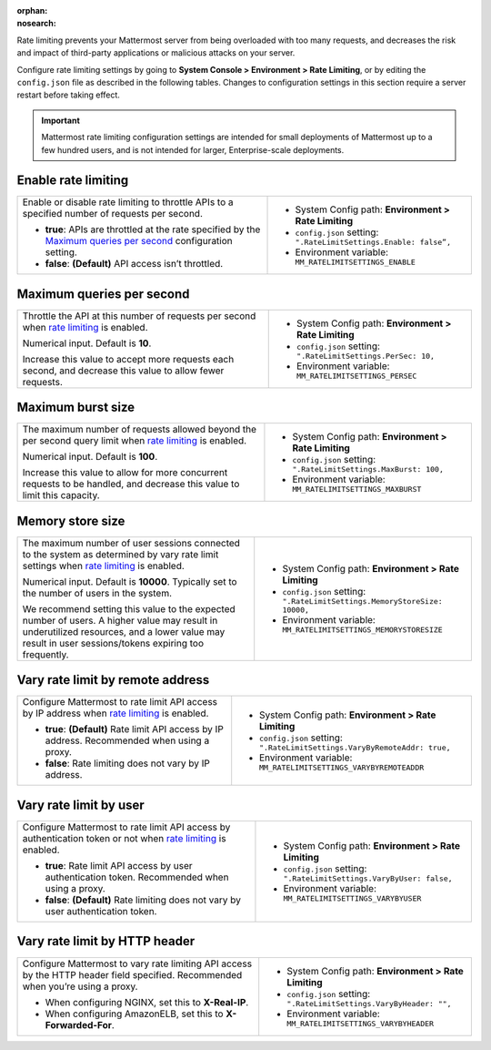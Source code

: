 :orphan:
:nosearch:

Rate limiting prevents your Mattermost server from being overloaded with too many requests, and decreases the risk and impact of third-party applications or malicious attacks on your server. 

Configure rate limiting settings by going to **System Console > Environment > Rate Limiting**, or by editing the ``config.json`` file as described in the following tables. Changes to configuration settings in this section require a server restart before taking effect.

.. important::

  Mattermost rate limiting configuration settings are intended for small deployments of Mattermost up to a few hundred users, and is not intended for larger, Enterprise-scale deployments.

.. config:setting:: enable-rate-limiting
  :displayname: Enable rate limiting (Rate Limiting)
  :systemconsole: Environment > Rate Limiting
  :configjson: .RateLimitSettings.Enable
  :environment: MM_RATELIMITSETTINGS_ENABLE

  - **true**: APIs are throttled at the rate specified by the `Maximum queries per second <#maximum-queries-per-second>`__ configuration setting.
  - **false**: **(Default)** API access isn’t throttled.

Enable rate limiting
~~~~~~~~~~~~~~~~~~~~

.. raw:: html

 <p class="mm-label-note">Also available in legacy Mattermost Enterprise Edition E10 or E20</p>

+----------------------------------------------------------------+--------------------------------------------------------------------------+
| Enable or disable rate limiting to throttle APIs to a          | - System Config path: **Environment > Rate Limiting**                    |
| specified number of requests per second.                       | - ``config.json`` setting: ``".RateLimitSettings.Enable: false”,``       |
|                                                                | - Environment variable: ``MM_RATELIMITSETTINGS_ENABLE``                  |
| - **true**: APIs are throttled at the rate specified by the    |                                                                          |
|   `Maximum queries per second <#maximum-queries-per-second>`__ |                                                                          |
|   configuration setting.                                       |                                                                          |
| - **false**: **(Default)** API access isn’t throttled.         |                                                                          |
+----------------------------------------------------------------+--------------------------------------------------------------------------+

.. config:setting:: maximum-queries-per-second
  :displayname: Maximum queries per second (Rate Limiting)
  :systemconsole: Environment > Rate Limiting
  :configjson: .RateLimitSettings.PerSec
  :environment: MM_RATELIMITSETTINGS_PERSEC
  :description: Throttle the API at this number of requests per second when `rate limiting <#enable-rate-limiting>`__ is enabled. Default is **10** requests per second.

Maximum queries per second
~~~~~~~~~~~~~~~~~~~~~~~~~~

.. raw:: html

 <p class="mm-label-note">Also available in legacy Mattermost Enterprise Edition E10 or E20</p>

+---------------------------------------------------------------+--------------------------------------------------------------------------+
| Throttle the API at this number of requests per second when   | - System Config path: **Environment > Rate Limiting**                    |
| `rate limiting <#enable-rate-limiting>`__ is enabled.         | - ``config.json`` setting: ``".RateLimitSettings.PerSec: 10,``           |
|                                                               | - Environment variable: ``MM_RATELIMITSETTINGS_PERSEC``                  |
| Numerical input. Default is **10**.                           |                                                                          |
|                                                               |                                                                          |
| Increase this value to accept more requests each second, and  |                                                                          |
| decrease this value to allow fewer requests.                  |                                                                          |
|                                                               |                                                                          |
+---------------------------------------------------------------+--------------------------------------------------------------------------+

.. config:setting:: maximum-burst-size
  :displayname: Maximum burst size (Rate Limiting)
  :systemconsole: Environment > Rate Limiting
  :configjson: .RateLimitSettings.MaxBurst
  :environment: MM_RATELIMITSETTINGS_MAXBURST
  :description: The maximum number of requests allowed beyond the per second query limit when `rate limiting <#enable-rate-limiting>`__ is enabled. Default is **100** requests.


Maximum burst size
~~~~~~~~~~~~~~~~~~

.. raw:: html

 <p class="mm-label-note">Also available in legacy Mattermost Enterprise Edition E10 or E20</p>

+-----------------------------------------------------------------+--------------------------------------------------------------------------+
| The maximum number of requests allowed beyond the per second    | - System Config path: **Environment > Rate Limiting**                    |
| query limit when `rate limiting <#enable-rate-limiting>`__      | - ``config.json`` setting: ``".RateLimitSettings.MaxBurst: 100,``        |
| is enabled.                                                     | - Environment variable: ``MM_RATELIMITSETTINGS_MAXBURST``                |
|                                                                 |                                                                          |
| Numerical input. Default is **100**.                            |                                                                          |
|                                                                 |                                                                          |
| Increase this value to allow for more concurrent requests to be |                                                                          |
| handled, and decrease this value to limit this capacity.        |                                                                          |
|                                                                 |                                                                          |
+-----------------------------------------------------------------+--------------------------------------------------------------------------+

.. config:setting:: memory-store-size
  :displayname: Memory store size (Rate Limiting)
  :systemconsole: Environment > Rate Limiting
  :configjson: .RateLimitSettings.MemoryStoreSize
  :environment: MM_RATELIMITSETTINGS_MEMORYSTORESIZE
  :description: The maximum number of user sessions connected to the system as determined by vary rate limit settings when `rate limiting <#enable-rate-limiting>`__ is enabled. Default is **10000** sessions.


Memory store size
~~~~~~~~~~~~~~~~~

.. raw:: html

 <p class="mm-label-note">Also available in legacy Mattermost Enterprise Edition E10 or E20</p>

+-----------------------------------------------------------------+----------------------------------------------------------------------------+
| The maximum number of user sessions connected to the system as  | - System Config path: **Environment > Rate Limiting**                      |
| determined by vary rate limit settings when                     | - ``config.json`` setting: ``".RateLimitSettings.MemoryStoreSize: 10000,`` |
| `rate limiting <#enable-rate-limiting>`__ is enabled.           | - Environment variable: ``MM_RATELIMITSETTINGS_MEMORYSTORESIZE``           |
|                                                                 |                                                                            |
| Numerical input. Default is **10000**. Typically set to the     |                                                                            |
| number of users in the system.                                  |                                                                            |
|                                                                 |                                                                            |
| We recommend setting this value to the expected number of       |                                                                            |
| users. A higher value may result in underutilized resources,    |                                                                            |
| and a lower value may result in user sessions/tokens expiring   |                                                                            |
| too frequently.                                                 |                                                                            |
+-----------------------------------------------------------------+----------------------------------------------------------------------------+

.. config:setting:: vary-rate-limit-by-remote-address
  :displayname: Vary rate limit by remote address (Rate Limiting)
  :systemconsole: Environment > Rate Limiting
  :configjson: .RateLimitSettings.VaryByRemoteAddr
  :environment: MM_RATELIMITSETTINGS_VARYBYREMOTEADDR

  - **true**: **(Default)** Rate limit API access by IP address. Recommended when using a proxy.
  - **false**: Rate limiting does not vary by IP address.


Vary rate limit by remote address
~~~~~~~~~~~~~~~~~~~~~~~~~~~~~~~~~

.. raw:: html

 <p class="mm-label-note">Also available in legacy Mattermost Enterprise Edition E10 or E20</p>

+-----------------------------------------------------------------+----------------------------------------------------------------------------+
| Configure Mattermost to rate limit API access by IP address     | - System Config path: **Environment > Rate Limiting**                      |
| when `rate limiting <#enable-rate-limiting>`__ is enabled.      | - ``config.json`` setting: ``".RateLimitSettings.VaryByRemoteAddr: true,`` |
|                                                                 | - Environment variable: ``MM_RATELIMITSETTINGS_VARYBYREMOTEADDR``          |
| - **true**: **(Default)** Rate limit API access by IP address.  |                                                                            |
|   Recommended when using a proxy.                               |                                                                            |
| - **false**: Rate limiting does not vary by IP address.         |                                                                            |
+-----------------------------------------------------------------+----------------------------------------------------------------------------+

.. config:setting:: vary-rate-limit-by-user
  :displayname: Vary rate limit by user (Rate Limiting)
  :systemconsole: Environment > Rate Limiting
  :configjson: .RateLimitSettings.VaryByUser
  :environment: MM_RATELIMITSETTINGS_VARYBYUSER

  - **true**: Rate limit API access by user authentication token. Recommended when using a proxy.
  - **false**: **(Default)** Rate limiting does not vary by user authentication token.

Vary rate limit by user
~~~~~~~~~~~~~~~~~~~~~~~

.. raw:: html

 <p class="mm-label-note">Also available in legacy Mattermost Enterprise Edition E10 or E20</p>

+-----------------------------------------------------------------+----------------------------------------------------------------------------+
| Configure Mattermost to rate limit API access by authentication | - System Config path: **Environment > Rate Limiting**                      |
| token or not when `rate limiting <#enable-rate-limiting>`__     | - ``config.json`` setting: ``".RateLimitSettings.VaryByUser: false,``      |
| is enabled.                                                     | - Environment variable: ``MM_RATELIMITSETTINGS_VARYBYUSER``                |
|                                                                 |                                                                            |
| - **true**: Rate limit API access by user authentication token. |                                                                            |
|   Recommended when using a proxy.                               |                                                                            |
| - **false**: **(Default)** Rate limiting does not vary by user  |                                                                            |
|   authentication token.                                         |                                                                            |
+-----------------------------------------------------------------+----------------------------------------------------------------------------+

.. config:setting:: vary-rate-limit-by-http-header
  :displayname: Vary rate limit by HTTP header (Rate Limiting)
  :systemconsole: Environment > Rate Limiting
  :configjson: .RateLimitSettings.VaryByHeader
  :environment: MM_RATELIMITSETTINGS_VARYBYHEADER
  :description: Configure Mattermost to vary rate limiting API access by the HTTP header field specified. Recommended when you’re using a proxy.

Vary rate limit by HTTP header
~~~~~~~~~~~~~~~~~~~~~~~~~~~~~~~

.. raw:: html

 <p class="mm-label-note">Also available in legacy Mattermost Enterprise Edition E10 or E20</p>

+-----------------------------------------------------------------+----------------------------------------------------------------------------+
| Configure Mattermost to vary rate limiting API access           | - System Config path: **Environment > Rate Limiting**                      |
| by the HTTP header field specified. Recommended when you’re     | - ``config.json`` setting: ``".RateLimitSettings.VaryByHeader: "",``       |
| using a proxy.                                                  | - Environment variable: ``MM_RATELIMITSETTINGS_VARYBYHEADER``              |
|                                                                 |                                                                            |
| - When configuring NGINX, set this to **X-Real-IP**.            |                                                                            |
| - When configuring AmazonELB, set this to **X-Forwarded-For**.  |                                                                            |
+-----------------------------------------------------------------+----------------------------------------------------------------------------+
